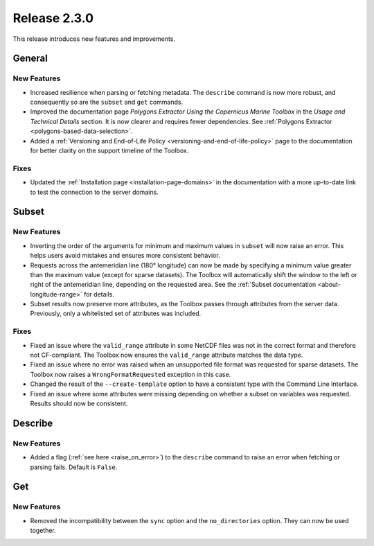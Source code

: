 Release 2.3.0
=============

This release introduces new features and improvements.

General
-------

New Features
^^^^^^^^^^^^

* Increased resilience when parsing or fetching metadata. The ``describe`` command is now more robust, and consequently so are the ``subset`` and ``get`` commands.
* Improved the documentation page *Polygons Extractor Using the Copernicus Marine Toolbox* in the *Usage and Technical Details* section. It is now clearer and requires fewer dependencies. See :ref:`Polygons Extractor <polygons-based-data-selection>`.
* Added a :ref:`Versioning and End-of-Life Policy <versioning-and-end-of-life-policy>` page to the documentation for better clarity on the support timeline of the Toolbox.

Fixes
^^^^^

* Updated the :ref:`Installation page <installation-page-domains>` in the documentation with a more up-to-date link to test the connection to the server domains.

Subset
------

New Features
^^^^^^^^^^^^

* Inverting the order of the arguments for minimum and maximum values in ``subset`` will now raise an error. This helps users avoid mistakes and ensures more consistent behavior.
* Requests across the antemeridian line (180° longitude) can now be made by specifying a minimum value greater than the maximum value (except for sparse datasets). The Toolbox will automatically shift the window to the left or right of the antemeridian line, depending on the requested area. See the :ref:`Subset documentation <about-longitude-range>` for details.
* Subset results now preserve more attributes, as the Toolbox passes through attributes from the server data. Previously, only a whitelisted set of attributes was included.

Fixes
^^^^^

* Fixed an issue where the ``valid_range`` attribute in some NetCDF files was not in the correct format and therefore not CF-compliant. The Toolbox now ensures the ``valid_range`` attribute matches the data type.
* Fixed an issue where no error was raised when an unsupported file format was requested for sparse datasets. The Toolbox now raises a ``WrongFormatRequested`` exception in this case.
* Changed the result of the ``--create-template`` option to have a consistent type with the Command Line Interface.
* Fixed an issue where some attributes were missing depending on whether a subset on variables was requested. Results should now be consistent.

Describe
--------

New Features
^^^^^^^^^^^^

* Added a flag (:ref:`see here <raise_on_error>`) to the ``describe`` command to raise an error when fetching or parsing fails. Default is ``False``.

Get
---

New Features
^^^^^^^^^^^^

* Removed the incompatibility between the ``sync`` option and the ``no_directories`` option. They can now be used together.
